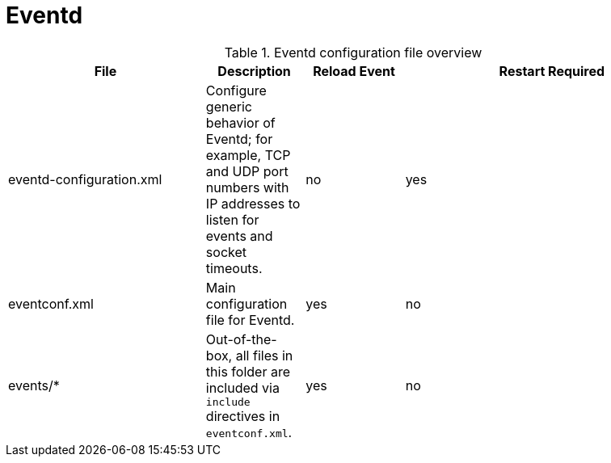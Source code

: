 [[ref-daemon-config-files-eventd]]
= Eventd

.Eventd configuration file overview
[options="header"]
[cols="2,1,1,3"]
|===
| File
| Description
| Reload Event
| Restart Required

| eventd-configuration.xml
| Configure generic behavior of Eventd; for example, TCP and UDP port numbers with IP addresses to listen for events and socket timeouts.
| no
| yes

| eventconf.xml
| Main configuration file for Eventd.
| yes
| no

| events/*
| Out-of-the-box, all files in this folder are included via `include` directives in `eventconf.xml`.
| yes
| no
|===
